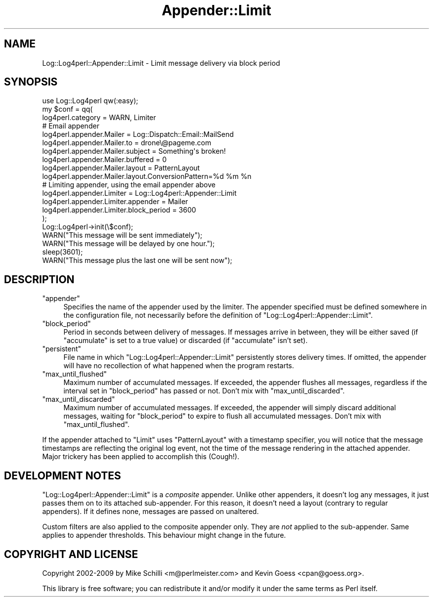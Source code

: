 .\" Automatically generated by Pod::Man 2.23 (Pod::Simple 3.14)
.\"
.\" Standard preamble:
.\" ========================================================================
.de Sp \" Vertical space (when we can't use .PP)
.if t .sp .5v
.if n .sp
..
.de Vb \" Begin verbatim text
.ft CW
.nf
.ne \\$1
..
.de Ve \" End verbatim text
.ft R
.fi
..
.\" Set up some character translations and predefined strings.  \*(-- will
.\" give an unbreakable dash, \*(PI will give pi, \*(L" will give a left
.\" double quote, and \*(R" will give a right double quote.  \*(C+ will
.\" give a nicer C++.  Capital omega is used to do unbreakable dashes and
.\" therefore won't be available.  \*(C` and \*(C' expand to `' in nroff,
.\" nothing in troff, for use with C<>.
.tr \(*W-
.ds C+ C\v'-.1v'\h'-1p'\s-2+\h'-1p'+\s0\v'.1v'\h'-1p'
.ie n \{\
.    ds -- \(*W-
.    ds PI pi
.    if (\n(.H=4u)&(1m=24u) .ds -- \(*W\h'-12u'\(*W\h'-12u'-\" diablo 10 pitch
.    if (\n(.H=4u)&(1m=20u) .ds -- \(*W\h'-12u'\(*W\h'-8u'-\"  diablo 12 pitch
.    ds L" ""
.    ds R" ""
.    ds C` ""
.    ds C' ""
'br\}
.el\{\
.    ds -- \|\(em\|
.    ds PI \(*p
.    ds L" ``
.    ds R" ''
'br\}
.\"
.\" Escape single quotes in literal strings from groff's Unicode transform.
.ie \n(.g .ds Aq \(aq
.el       .ds Aq '
.\"
.\" If the F register is turned on, we'll generate index entries on stderr for
.\" titles (.TH), headers (.SH), subsections (.SS), items (.Ip), and index
.\" entries marked with X<> in POD.  Of course, you'll have to process the
.\" output yourself in some meaningful fashion.
.ie \nF \{\
.    de IX
.    tm Index:\\$1\t\\n%\t"\\$2"
..
.    nr % 0
.    rr F
.\}
.el \{\
.    de IX
..
.\}
.\"
.\" Accent mark definitions (@(#)ms.acc 1.5 88/02/08 SMI; from UCB 4.2).
.\" Fear.  Run.  Save yourself.  No user-serviceable parts.
.    \" fudge factors for nroff and troff
.if n \{\
.    ds #H 0
.    ds #V .8m
.    ds #F .3m
.    ds #[ \f1
.    ds #] \fP
.\}
.if t \{\
.    ds #H ((1u-(\\\\n(.fu%2u))*.13m)
.    ds #V .6m
.    ds #F 0
.    ds #[ \&
.    ds #] \&
.\}
.    \" simple accents for nroff and troff
.if n \{\
.    ds ' \&
.    ds ` \&
.    ds ^ \&
.    ds , \&
.    ds ~ ~
.    ds /
.\}
.if t \{\
.    ds ' \\k:\h'-(\\n(.wu*8/10-\*(#H)'\'\h"|\\n:u"
.    ds ` \\k:\h'-(\\n(.wu*8/10-\*(#H)'\`\h'|\\n:u'
.    ds ^ \\k:\h'-(\\n(.wu*10/11-\*(#H)'^\h'|\\n:u'
.    ds , \\k:\h'-(\\n(.wu*8/10)',\h'|\\n:u'
.    ds ~ \\k:\h'-(\\n(.wu-\*(#H-.1m)'~\h'|\\n:u'
.    ds / \\k:\h'-(\\n(.wu*8/10-\*(#H)'\z\(sl\h'|\\n:u'
.\}
.    \" troff and (daisy-wheel) nroff accents
.ds : \\k:\h'-(\\n(.wu*8/10-\*(#H+.1m+\*(#F)'\v'-\*(#V'\z.\h'.2m+\*(#F'.\h'|\\n:u'\v'\*(#V'
.ds 8 \h'\*(#H'\(*b\h'-\*(#H'
.ds o \\k:\h'-(\\n(.wu+\w'\(de'u-\*(#H)/2u'\v'-.3n'\*(#[\z\(de\v'.3n'\h'|\\n:u'\*(#]
.ds d- \h'\*(#H'\(pd\h'-\w'~'u'\v'-.25m'\f2\(hy\fP\v'.25m'\h'-\*(#H'
.ds D- D\\k:\h'-\w'D'u'\v'-.11m'\z\(hy\v'.11m'\h'|\\n:u'
.ds th \*(#[\v'.3m'\s+1I\s-1\v'-.3m'\h'-(\w'I'u*2/3)'\s-1o\s+1\*(#]
.ds Th \*(#[\s+2I\s-2\h'-\w'I'u*3/5'\v'-.3m'o\v'.3m'\*(#]
.ds ae a\h'-(\w'a'u*4/10)'e
.ds Ae A\h'-(\w'A'u*4/10)'E
.    \" corrections for vroff
.if v .ds ~ \\k:\h'-(\\n(.wu*9/10-\*(#H)'\s-2\u~\d\s+2\h'|\\n:u'
.if v .ds ^ \\k:\h'-(\\n(.wu*10/11-\*(#H)'\v'-.4m'^\v'.4m'\h'|\\n:u'
.    \" for low resolution devices (crt and lpr)
.if \n(.H>23 .if \n(.V>19 \
\{\
.    ds : e
.    ds 8 ss
.    ds o a
.    ds d- d\h'-1'\(ga
.    ds D- D\h'-1'\(hy
.    ds th \o'bp'
.    ds Th \o'LP'
.    ds ae ae
.    ds Ae AE
.\}
.rm #[ #] #H #V #F C
.\" ========================================================================
.\"
.IX Title "Appender::Limit 3"
.TH Appender::Limit 3 "2010-07-23" "perl v5.12.4" "User Contributed Perl Documentation"
.\" For nroff, turn off justification.  Always turn off hyphenation; it makes
.\" way too many mistakes in technical documents.
.if n .ad l
.nh
.SH "NAME"
.Vb 1
\&    Log::Log4perl::Appender::Limit \- Limit message delivery via block period
.Ve
.SH "SYNOPSIS"
.IX Header "SYNOPSIS"
.Vb 1
\&    use Log::Log4perl qw(:easy);
\&
\&    my $conf = qq(
\&      log4perl.category = WARN, Limiter
\&    
\&          # Email appender
\&      log4perl.appender.Mailer          = Log::Dispatch::Email::MailSend
\&      log4perl.appender.Mailer.to       = drone\e@pageme.com
\&      log4perl.appender.Mailer.subject  = Something\*(Aqs broken!
\&      log4perl.appender.Mailer.buffered = 0
\&      log4perl.appender.Mailer.layout   = PatternLayout
\&      log4perl.appender.Mailer.layout.ConversionPattern=%d %m %n
\&
\&          # Limiting appender, using the email appender above
\&      log4perl.appender.Limiter              = Log::Log4perl::Appender::Limit
\&      log4perl.appender.Limiter.appender     = Mailer
\&      log4perl.appender.Limiter.block_period = 3600
\&    );
\&
\&    Log::Log4perl\->init(\e$conf);
\&    WARN("This message will be sent immediately");
\&    WARN("This message will be delayed by one hour.");
\&    sleep(3601);
\&    WARN("This message plus the last one will be sent now");
.Ve
.SH "DESCRIPTION"
.IX Header "DESCRIPTION"
.ie n .IP """appender""" 4
.el .IP "\f(CWappender\fR" 4
.IX Item "appender"
Specifies the name of the appender used by the limiter. The
appender specified must be defined somewhere in the configuration file,
not necessarily before the definition of 
\&\f(CW\*(C`Log::Log4perl::Appender::Limit\*(C'\fR.
.ie n .IP """block_period""" 4
.el .IP "\f(CWblock_period\fR" 4
.IX Item "block_period"
Period in seconds between delivery of messages. If messages arrive in between,
they will be either saved (if \f(CW\*(C`accumulate\*(C'\fR is set to a true value) or
discarded (if \f(CW\*(C`accumulate\*(C'\fR isn't set).
.ie n .IP """persistent""" 4
.el .IP "\f(CWpersistent\fR" 4
.IX Item "persistent"
File name in which \f(CW\*(C`Log::Log4perl::Appender::Limit\*(C'\fR persistently stores 
delivery times. If omitted, the appender will have no recollection of what
happened when the program restarts.
.ie n .IP """max_until_flushed""" 4
.el .IP "\f(CWmax_until_flushed\fR" 4
.IX Item "max_until_flushed"
Maximum number of accumulated messages. If exceeded, the appender flushes 
all messages, regardless if the interval set in \f(CW\*(C`block_period\*(C'\fR 
has passed or not. Don't mix with \f(CW\*(C`max_until_discarded\*(C'\fR.
.ie n .IP """max_until_discarded""" 4
.el .IP "\f(CWmax_until_discarded\fR" 4
.IX Item "max_until_discarded"
Maximum number of accumulated messages. If exceeded, the appender will
simply discard additional messages, waiting for \f(CW\*(C`block_period\*(C'\fR to expire
to flush all accumulated messages. Don't mix with \f(CW\*(C`max_until_flushed\*(C'\fR.
.PP
If the appender attached to \f(CW\*(C`Limit\*(C'\fR uses \f(CW\*(C`PatternLayout\*(C'\fR with a timestamp
specifier, you will notice that the message timestamps are reflecting the
original log event, not the time of the message rendering in the
attached appender. Major trickery has been applied to accomplish 
this (Cough!).
.SH "DEVELOPMENT NOTES"
.IX Header "DEVELOPMENT NOTES"
\&\f(CW\*(C`Log::Log4perl::Appender::Limit\*(C'\fR is a \fIcomposite\fR appender.
Unlike other appenders, it doesn't log any messages, it just
passes them on to its attached sub-appender.
For this reason, it doesn't need a layout (contrary to regular appenders).
If it defines none, messages are passed on unaltered.
.PP
Custom filters are also applied to the composite appender only.
They are \fInot\fR applied to the sub-appender. Same applies to appender
thresholds. This behaviour might change in the future.
.SH "COPYRIGHT AND LICENSE"
.IX Header "COPYRIGHT AND LICENSE"
Copyright 2002\-2009 by Mike Schilli <m@perlmeister.com> 
and Kevin Goess <cpan@goess.org>.
.PP
This library is free software; you can redistribute it and/or modify
it under the same terms as Perl itself.
